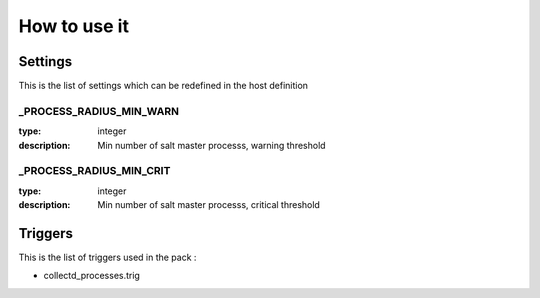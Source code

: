 How to use it
=============


Settings
~~~~~~~~

This is the list of settings which can be redefined in the host definition

_PROCESS_RADIUS_MIN_WARN
-----------------------------

:type:              integer
:description:       Min number of salt master processs, warning threshold


_PROCESS_RADIUS_MIN_CRIT
-----------------------------

:type:              integer
:description:       Min number of salt master processs, critical threshold



Triggers
~~~~~~~~

This is the list of triggers used in the pack :

* collectd_processes.trig
